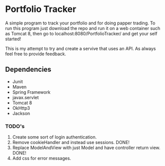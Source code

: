 * Portfolio Tracker
  A simple program to track your portfolio and for doing papper trading. To run this program just 
  download the repo and run it on a web container such as Tomcat 8, then go to localhost:8080/PortfolioTracker/
  and get your self started!
  
  This is my attempt to try and create a servive that uses an API. 
  As always feel free to provide feedback. 

** Dependencies
  - Junit
  - Maven
  - Spring Framework
  - javax.servlet 
  - Tomcat 8
  - OkHttp3
  - Jackson    
    
*** TODO's
  1. Create some sort of login authentication.
  2. Remove cookieHandler and instead use sessions. DONE!
  3. Replace ModelAndView with just Model and have controller return view. DONE!
  4. Add css for error messages.
